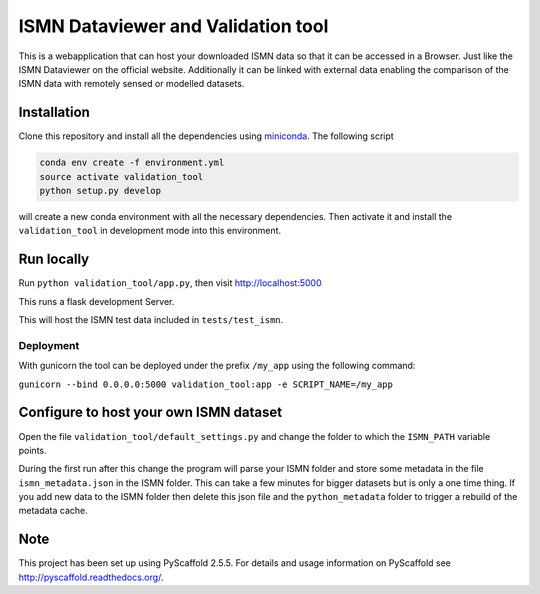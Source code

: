 ===================================
ISMN Dataviewer and Validation tool
===================================

This is a webapplication that can host your downloaded ISMN data so that it can
be accessed in a Browser. Just like the ISMN Dataviewer on the official website.
Additionally it can be linked with external data enabling the comparison of the
ISMN data with remotely sensed or modelled datasets.

Installation
============

Clone this repository and install all the dependencies using miniconda_. The following script 

.. code::

   conda env create -f environment.yml
   source activate validation_tool
   python setup.py develop

will create a new conda environment with all the necessary dependencies. Then
activate it and install the ``validation_tool`` in development mode into this
environment.

.. _miniconda: http://conda.pydata.org/miniconda.html

Run locally
===========

Run ``python validation_tool/app.py``, then visit http://localhost:5000

This runs a flask development Server.

This will host the ISMN test data included in ``tests/test_ismn``.


Deployment
----------

With gunicorn the tool can be deployed under the prefix
``/my_app`` using the following command:

``gunicorn --bind 0.0.0.0:5000 validation_tool:app -e SCRIPT_NAME=/my_app``


Configure to host your own ISMN dataset
=======================================

Open the file ``validation_tool/default_settings.py`` and change the folder to
which the ``ISMN_PATH`` variable points.

During the first run after this change the program will parse your ISMN folder
and store some metadata in the file ``ismn_metadata.json`` in the ISMN folder.
This can take a few minutes for bigger datasets but is only a one time thing. If
you add new data to the ISMN folder then delete this json file and the
``python_metadata`` folder to trigger a rebuild of the metadata cache.


Note
====

This project has been set up using PyScaffold 2.5.5. For details and usage
information on PyScaffold see http://pyscaffold.readthedocs.org/.
